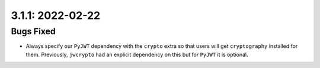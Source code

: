 3.1.1: 2022-02-22
-----------------

Bugs Fixed
``````````

- Always specify our ``PyJWT`` dependency with the ``crypto`` extra so that
  users will get ``cryptography`` installed for them. Previously, ``jwcrypto``
  had an explicit dependency on this but for ``PyJWT`` it is optional.
